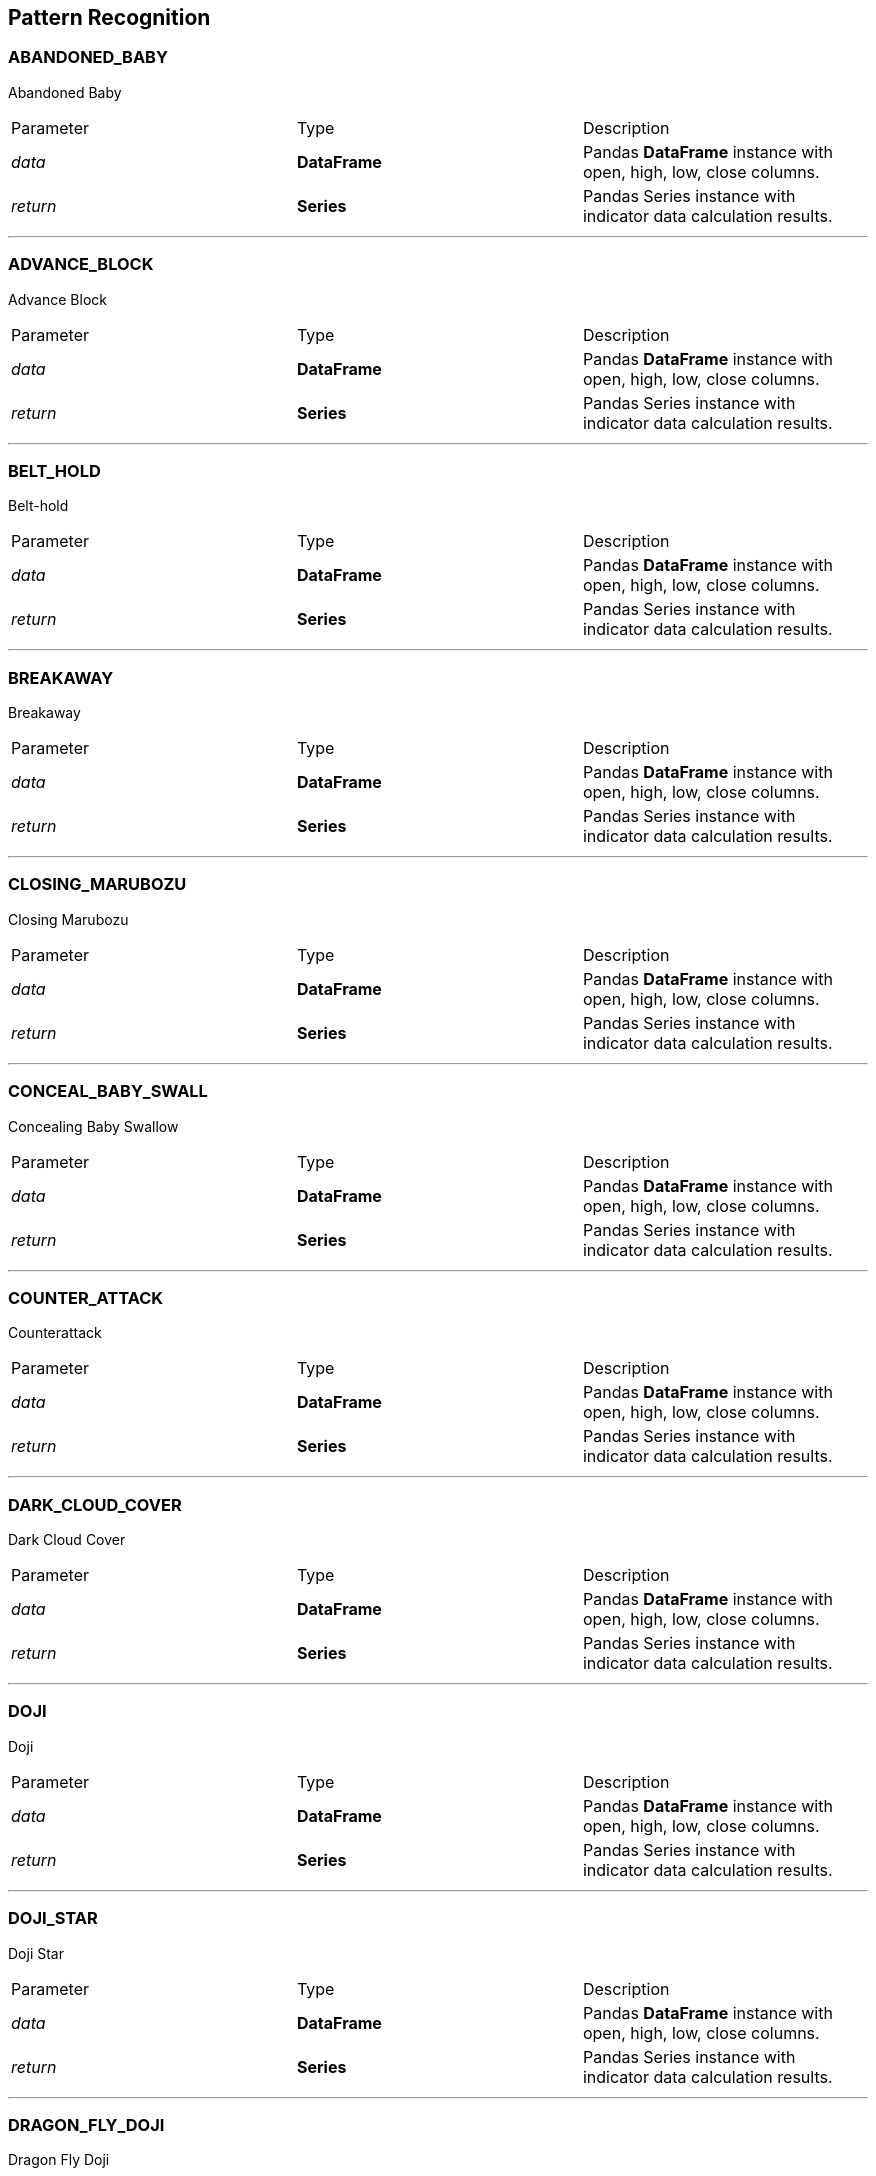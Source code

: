 == Pattern Recognition

=== ABANDONED_BABY

Abandoned Baby

|===
|Parameter | Type |Description
|_data_
|*DataFrame*|Pandas *DataFrame* instance with open, high, low, close columns.
|_return_
|*Series*
|Pandas Series instance with indicator data calculation results.
|===

---

=== ADVANCE_BLOCK

Advance Block

|===
|Parameter | Type |Description
|_data_
|*DataFrame*|Pandas *DataFrame* instance with open, high, low, close columns.
|_return_
|*Series*
|Pandas Series instance with indicator data calculation results.
|===

---

=== BELT_HOLD

Belt-hold

|===
|Parameter | Type |Description
|_data_
|*DataFrame*|Pandas *DataFrame* instance with open, high, low, close columns.
|_return_
|*Series*
|Pandas Series instance with indicator data calculation results.
|===

---

=== BREAKAWAY

Breakaway

|===
|Parameter | Type |Description
|_data_
|*DataFrame*|Pandas *DataFrame* instance with open, high, low, close columns.
|_return_
|*Series*
|Pandas Series instance with indicator data calculation results.
|===

---

=== CLOSING_MARUBOZU

Closing Marubozu

|===
|Parameter | Type |Description
|_data_
|*DataFrame*|Pandas *DataFrame* instance with open, high, low, close columns.
|_return_
|*Series*
|Pandas Series instance with indicator data calculation results.
|===

---

=== CONCEAL_BABY_SWALL

Concealing Baby Swallow

|===
|Parameter | Type |Description
|_data_
|*DataFrame*|Pandas *DataFrame* instance with open, high, low, close columns.
|_return_
|*Series*
|Pandas Series instance with indicator data calculation results.
|===

---

=== COUNTER_ATTACK

Counterattack

|===
|Parameter | Type |Description
|_data_
|*DataFrame*|Pandas *DataFrame* instance with open, high, low, close columns.
|_return_
|*Series*
|Pandas Series instance with indicator data calculation results.
|===

---

=== DARK_CLOUD_COVER

Dark Cloud Cover

|===
|Parameter | Type |Description
|_data_
|*DataFrame*|Pandas *DataFrame* instance with open, high, low, close columns.
|_return_
|*Series*
|Pandas Series instance with indicator data calculation results.
|===

---

=== DOJI

Doji

|===
|Parameter | Type |Description
|_data_
|*DataFrame*|Pandas *DataFrame* instance with open, high, low, close columns.
|_return_
|*Series*
|Pandas Series instance with indicator data calculation results.
|===

---

=== DOJI_STAR

Doji Star

|===
|Parameter | Type |Description
|_data_
|*DataFrame*|Pandas *DataFrame* instance with open, high, low, close columns.
|_return_
|*Series*
|Pandas Series instance with indicator data calculation results.
|===

---

=== DRAGON_FLY_DOJI

Dragon Fly Doji

|===
|Parameter | Type |Description
|_data_
|*DataFrame*|Pandas *DataFrame* instance with open, high, low, close columns.
|_return_
|*Series*
|Pandas Series instance with indicator data calculation results.
|===

---

=== ENGULFING

Engulfing Pattern

|===
|Parameter | Type |Description
|_data_
|*DataFrame*|Pandas *DataFrame* instance with open, high, low, close columns.
|_return_
|*Series*
|Pandas Series instance with indicator data calculation results.
|===

---

=== EVENING_DOJI_STAR

Evening Doji Star

|===
|Parameter | Type |Description
|_data_
|*DataFrame*|Pandas *DataFrame* instance with open, high, low, close columns.
|_return_
|*Series*
|Pandas Series instance with indicator data calculation results.
|===

---

=== EVENING_STAR

Evening Star

|===
|Parameter | Type |Description
|_data_
|*DataFrame*|Pandas *DataFrame* instance with open, high, low, close columns.
|_return_
|*Series*
|Pandas Series instance with indicator data calculation results.
|===

---

=== GAP_SIDE_SIDE_WHITE

Gap Side

|===
|Parameter | Type |Description
|_data_
|*DataFrame*|Pandas *DataFrame* instance with open, high, low, close columns.
|_return_
|*Series*
|Pandas Series instance with indicator data calculation results.
|===

---

=== GRAVESTONE_DOJI

Gravestone Doji

|===
|Parameter | Type |Description
|_data_
|*DataFrame*|Pandas *DataFrame* instance with open, high, low, close columns.
|_return_
|*Series*
|Pandas Series instance with indicator data calculation results.
|===

---

=== HAMMER

Hammer

|===
|Parameter | Type |Description
|_data_
|*DataFrame*|Pandas *DataFrame* instance with open, high, low, close columns.
|_return_
|*Series*
|Pandas Series instance with indicator data calculation results.
|===

---

=== HANGING_MAN

Hanging Man

|===
|Parameter | Type |Description
|_data_
|*DataFrame*|Pandas *DataFrame* instance with open, high, low, close columns.
|_return_
|*Series*
|Pandas Series instance with indicator data calculation results.
|===

---

=== HARAMI

Harami Patter

|===
|Parameter | Type |Description
|_data_
|*DataFrame*|Pandas *DataFrame* instance with open, high, low, close columns.
|_return_
|*Series*
|Pandas Series instance with indicator data calculation results.
|===

---

=== HARAMI_CROSS

Harami Cross Patter

|===
|Parameter | Type |Description
|_data_
|*DataFrame*|Pandas *DataFrame* instance with open, high, low, close columns.
|_return_
|*Series*
|Pandas Series instance with indicator data calculation results.
|===

---

=== HIGH_WAVE

High Wave Candle

|===
|Parameter | Type |Description
|_data_
|*DataFrame*|Pandas *DataFrame* instance with open, high, low, close columns.
|_return_
|*Series*
|Pandas Series instance with indicator data calculation results.
|===

---

=== HIKKAKE

Hikkake Pattern

|===
|Parameter | Type |Description
|_data_
|*DataFrame*|Pandas *DataFrame* instance with open, high, low, close columns.
|_return_
|*Series*
|Pandas Series instance with indicator data calculation results.
|===

---

=== HIKKAKE_MOD

Modified Hikkake Pattern

|===
|Parameter | Type |Description
|_data_
|*DataFrame*|Pandas *DataFrame* instance with open, high, low, close columns.
|_return_
|*Series*
|Pandas Series instance with indicator data calculation results.
|===

---

=== HOMING_PIGEON

Homing Pigeon

|===
|Parameter | Type |Description
|_data_
|*DataFrame*|Pandas *DataFrame* instance with open, high, low, close columns.
|_return_
|*Series*
|Pandas Series instance with indicator data calculation results.
|===

---

=== IDENTICAL_THREE_CROWS

Identical 3 Crows

|===
|Parameter | Type |Description
|_data_
|*DataFrame*|Pandas *DataFrame* instance with open, high, low, close columns.
|_return_
|*Series*
|Pandas Series instance with indicator data calculation results.
|===

---

=== INVERTED_HAMMER

Inverted Hammer

|===
|Parameter | Type |Description
|_data_
|*DataFrame*|Pandas *DataFrame* instance with open, high, low, close columns.
|_return_
|*Series*
|Pandas Series instance with indicator data calculation results.
|===

---

=== IN_NECK

In-Neck Pattern

|===
|Parameter | Type |Description
|_data_
|*DataFrame*|Pandas *DataFrame* instance with open, high, low, close columns.
|_return_
|*Series*
|Pandas Series instance with indicator data calculation results.
|===

---

=== KICKING

Kicking

|===
|Parameter | Type |Description
|_data_
|*DataFrame*|Pandas *DataFrame* instance with open, high, low, close columns.
|_return_
|*Series*
|Pandas Series instance with indicator data calculation results.
|===

---

=== KICKING_BY_LENGTH

Kicking - bull/bear determined by the longer marubozu

|===
|Parameter | Type |Description
|_data_
|*DataFrame*|Pandas *DataFrame* instance with open, high, low, close columns.
|_return_
|*Series*
|Pandas Series instance with indicator data calculation results.
|===

---

=== LADDER_BOTTOM

Ladder Bottom

|===
|Parameter | Type |Description
|_data_
|*DataFrame*|Pandas *DataFrame* instance with open, high, low, close columns.
|_return_
|*Series*
|Pandas Series instance with indicator data calculation results.
|===

---

=== LONG_LEGGED_DOJI

Long Legged Doji

|===
|Parameter | Type |Description
|_data_
|*DataFrame*|Pandas *DataFrame* instance with open, high, low, close columns.
|_return_
|*Series*
|Pandas Series instance with indicator data calculation results.
|===

---

=== LONG_LINE

Long Line Candle

|===
|Parameter | Type |Description
|_data_
|*DataFrame*|Pandas *DataFrame* instance with open, high, low, close columns.
|_return_
|*Series*
|Pandas Series instance with indicator data calculation results.
|===

---

=== MARUBOZU

Marubozu

|===
|Parameter | Type |Description
|_data_
|*DataFrame*|Pandas *DataFrame* instance with open, high, low, close columns.
|_return_
|*Series*
|Pandas Series instance with indicator data calculation results.
|===

---

=== MATCHING_LOW

Matching Low

|===
|Parameter | Type |Description
|_data_
|*DataFrame*|Pandas *DataFrame* instance with open, high, low, close columns.
|_return_
|*Series*
|Pandas Series instance with indicator data calculation results.
|===

---

=== MAT_HOLD

Mat Hold

|===
|Parameter | Type |Description
|_data_
|*DataFrame*|Pandas *DataFrame* instance with open, high, low, close columns.
|_return_
|*Series*
|Pandas Series instance with indicator data calculation results.
|===

---

=== MORNING_DOJI_STAR

Morning Doji Star

|===
|Parameter | Type |Description
|_data_
|*DataFrame*|Pandas *DataFrame* instance with open, high, low, close columns.
|_return_
|*Series*
|Pandas Series instance with indicator data calculation results.
|===

---

=== MORNING_STAR

Morning Star

|===
|Parameter | Type |Description
|_data_
|*DataFrame*|Pandas *DataFrame* instance with open, high, low, close columns.
|_return_
|*Series*
|Pandas Series instance with indicator data calculation results.
|===

---

=== ON_NECK

On-Neck Pattern

|===
|Parameter | Type |Description
|_data_
|*DataFrame*|Pandas *DataFrame* instance with open, high, low, close columns.
|_return_
|*Series*
|Pandas Series instance with indicator data calculation results.
|===

---

=== PIERCING

Piercing Pattern

|===
|Parameter | Type |Description
|_data_
|*DataFrame*|Pandas *DataFrame* instance with open, high, low, close columns.
|_return_
|*Series*
|Pandas Series instance with indicator data calculation results.
|===

---

=== RICK_SHAW_MAN

Rickshaw Man

|===
|Parameter | Type |Description
|_data_
|*DataFrame*|Pandas *DataFrame* instance with open, high, low, close columns.
|_return_
|*Series*
|Pandas Series instance with indicator data calculation results.
|===

---

=== RISE_FALL_THREE_METHODS

Rising/Falling Three Methods

|===
|Parameter | Type |Description
|_data_
|*DataFrame*|Pandas *DataFrame* instance with open, high, low, close columns.
|_return_
|*Series*
|Pandas Series instance with indicator data calculation results.
|===

---

=== SEPARATING_LINES

Separating Lines

|===
|Parameter | Type |Description
|_data_
|*DataFrame*|Pandas *DataFrame* instance with open, high, low, close columns.
|_return_
|*Series*
|Pandas Series instance with indicator data calculation results.
|===

---

=== SHOOTING_STAR

Shooting Star

|===
|Parameter | Type |Description
|_data_
|*DataFrame*|Pandas *DataFrame* instance with open, high, low, close columns.
|_return_
|*Series*
|Pandas Series instance with indicator data calculation results.
|===

---

=== SHORT_LINE

Short Line Candle

|===
|Parameter | Type |Description
|_data_
|*DataFrame*|Pandas *DataFrame* instance with open, high, low, close columns.
|_return_
|*Series*
|Pandas Series instance with indicator data calculation results.
|===

---

=== SPINNING_TOP

Spinning Top

|===
|Parameter | Type |Description
|_data_
|*DataFrame*|Pandas *DataFrame* instance with open, high, low, close columns.
|_return_
|*Series*
|Pandas Series instance with indicator data calculation results.
|===

---

=== STALLED_PATTERN

Stalled Pattern

|===
|Parameter | Type |Description
|_data_
|*DataFrame*|Pandas *DataFrame* instance with open, high, low, close columns.
|_return_
|*Series*
|Pandas Series instance with indicator data calculation results.
|===

---

=== STICK_SANDWICH

Stick Sandwich

|===
|Parameter | Type |Description
|_data_
|*DataFrame*|Pandas *DataFrame* instance with open, high, low, close columns.
|_return_
|*Series*
|Pandas Series instance with indicator data calculation results.
|===

---

=== TAKURI

Takuri (Dragonfly Doji with very long lower shadow)

|===
|Parameter | Type |Description
|_data_
|*DataFrame*|Pandas *DataFrame* instance with open, high, low, close columns.
|_return_
|*Series*
|Pandas Series instance with indicator data calculation results.
|===

---

=== TASUKI_GAP

Tasuki Gap

|===
|Parameter | Type |Description
|_data_
|*DataFrame*|Pandas *DataFrame* instance with open, high, low, close columns.
|_return_
|*Series*
|Pandas Series instance with indicator data calculation results.
|===

---

=== THREE_BLACK_CROWS

Three Black Crows

|===
|Parameter | Type |Description
|_data_
|*DataFrame*|Pandas *DataFrame* instance with open, high, low, close columns.
|_return_
|*Series*
|Pandas Series instance with indicator data calculation results.
|===

---

=== THREE_INSIDE

Three Inside Up/Down

|===
|Parameter | Type |Description
|_data_
|*DataFrame*|Pandas *DataFrame* instance with open, high, low, close columns.
|_return_
|*Series*
|Pandas Series instance with indicator data calculation results.
|===

---

=== THREE_LINE_STRIKE

Three-Line Strike

|===
|Parameter | Type |Description
|_data_
|*DataFrame*|Pandas *DataFrame* instance with open, high, low, close columns.
|_return_
|*Series*
|Pandas Series instance with indicator data calculation results.
|===

---

=== THREE_OUTSIDE

Three Outside Up/Down

|===
|Parameter | Type |Description
|_data_
|*DataFrame*|Pandas *DataFrame* instance with open, high, low, close columns.
|_return_
|*Series*
|Pandas Series instance with indicator data calculation results.
|===

---

=== THREE_STARSINSOUTH

Three Stars In The South

|===
|Parameter | Type |Description
|_data_
|*DataFrame*|Pandas *DataFrame* instance with open, high, low, close columns.
|_return_
|*Series*
|Pandas Series instance with indicator data calculation results.
|===

---

=== THREE_WHITE_SOLDIERS

Three Advancing White Soldiers

|===
|Parameter | Type |Description
|_data_
|*DataFrame*|Pandas *DataFrame* instance with open, high, low, close columns.
|_return_
|*Series*
|Pandas Series instance with indicator data calculation results.
|===

---

=== THRUSTING

Thrusting Pattern

|===
|Parameter | Type |Description
|_data_
|*DataFrame*|Pandas *DataFrame* instance with open, high, low, close columns.
|_return_
|*Series*
|Pandas Series instance with indicator data calculation results.
|===

---

=== TRISTAR

Tristar Pattern

|===
|Parameter | Type |Description
|_data_
|*DataFrame*|Pandas *DataFrame* instance with open, high, low, close columns.
|_return_
|*Series*
|Pandas Series instance with indicator data calculation results.
|===

---

=== TWO_CROWS

Two Crows

|===
|Parameter | Type |Description
|_data_
|*DataFrame*|Pandas *DataFrame* instance with open, high, low, close columns.
|_return_
|*Series*
|Pandas Series instance with indicator data calculation results.
|===

---

=== UNIQUE_THREE_RIVER

Unique 3 River

|===
|Parameter | Type |Description
|_data_
|*DataFrame*|Pandas *DataFrame* instance with open, high, low, close columns.
|_return_
|*Series*
|Pandas Series instance with indicator data calculation results.
|===

---

=== UPSIDE_GAP_TWO_CROWS

|===
|Parameter | Type |Description
|_data_
|*DataFrame*|Pandas *DataFrame* instance with open, high, low, close columns.

|_return_
|*Series*
|Pandas Series instance with indicator data calculation results.
|===

---

=== X_SIDE_GAP_THREE_METHODS

Upside/Downside Gap Three Methods

|===
|Parameter | Type |Description
|_data_
|*DataFrame*|Pandas *DataFrame* instance with open, high, low, close columns.
|_return_
|*Series*
|Pandas Series instance with indicator data calculation results.
|===

---

=== detect_pattern

Detect a candlestick pattern using a DataFrame.

:param str pattern: name of pattern to be detected
|===
|Parameter | Type |Description
|_data_
|*DataFrame*|Pandas *DataFrame* instance with open, high, low, close columns.
|_return_
|*Series*
|For each DataFrame entry a 100, 0 or -100 value will be returned.
|===

---

=== get_pattern_list

Get all supported patters names as list

|===
|Paramter | Type | Description
|_return_
|*list*
|Supported patters names as list.
|===
